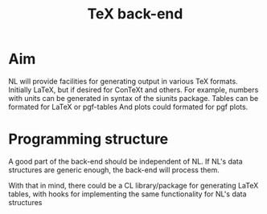 #+title: TeX back-end

* Aim
  NL will provide facilities for generating output in various TeX
  formats.  Initially LaTeX, but if desired for ConTeXt and others.
  For example, numbers with units can be generated in syntax of the
  siunits package.  Tables can be formated for LaTeX or pgf-tables
  And plots could formated for pgf plots.

  

* Programming structure
  A good part of the back-end should be independent of NL.  If NL's
  data structures are generic enough, the back-end will process them.

  With that in mind, there could be a CL library/package for generating
  LaTeX tables, with hooks for implementing the same functionality for
  NL's data structures
